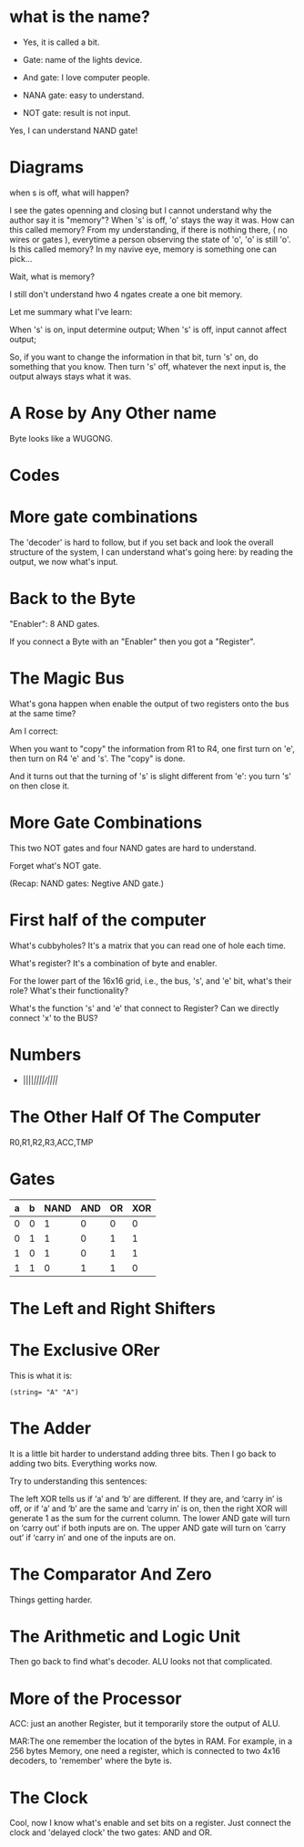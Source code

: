 * what is the name?
  - Yes, it is called a bit.
  
  - Gate: name of the lights device.

  - And gate: I love computer people.
    
  - NANA gate: easy to understand.

  - NOT gate: result is not input.

  Yes, I can understand NAND gate!
* Diagrams

  when s is off, what will happen?

  I see the gates openning and closing but I cannot understand why the
  author say it is "memory"? When 's' is off, 'o' stays the way it
  was. How can this called memory? From my understanding, if there is
  nothing there, ( no wires or gates ), everytime a person observing
  the state of 'o', 'o' is still 'o'. Is this called memory? In my
  navive eye, memory is something one can pick...

  Wait, what is memory?

  I still don't understand hwo 4 ngates create a one bit memory.

  Let me summary what I've learn:

  When 's' is on, input determine output;
  When 's' is off, input cannot affect output;

  So, if you want to change the information in that bit, turn 's' on,
  do something that you know. Then turn 's' off, whatever the next
  input is, the output always stays what it was.

* A Rose by Any Other name

  Byte looks like a WUGONG.

* Codes
* More gate combinations
  The 'decoder' is hard to follow, but if you set back and look the
  overall structure of the system, I can understand what's going here:
  by reading the output, we now what's input.

* Back to the Byte

  "Enabler": 8 AND gates.

  If you connect a Byte with an "Enabler" then you got a "Register".

* The Magic Bus

  What's gona happen when enable the output of two registers onto the
  bus at the same time?

  Am I correct:

  When you want to "copy" the information from R1 to R4, one first turn on
  'e', then turn on R4 'e' and 's'. The "copy" is done.

  And it turns out that the turning of 's' is slight different from
  'e': you turn 's' on then close it.

* More Gate Combinations

  This two NOT gates and four NAND gates are hard to understand.
  
  Forget what's NOT gate.

  (Recap: NAND gates: Negtive AND gate.)
* First half of the computer

  What's cubbyholes? It's a matrix that you can read one of hole each
  time.

  What's register? It's a combination of byte and enabler.

  For the lower part of the 16x16 grid, i.e., the bus, 's', and 'e'
  bit, what's their role? What's their functionality?

  What's the function 's' and 'e' that connect to Register? Can we
  directly connect 'x' to the BUS?
* Numbers
  - ||||/||||/||||/
* The Other Half Of The Computer
  R0,R1,R2,R3,ACC,TMP
* Gates
  | a | b | NAND | AND | OR | XOR |
  |---+---+------+-----+----+-----|
  | 0 | 0 |    1 |   0 |  0 |   0 |
  | 0 | 1 |    1 |   0 |  1 |   1 |
  | 1 | 0 |    1 |   0 |  1 |   1 |
  | 1 | 1 |    0 |   1 |  1 |   0 |
* The Left and Right Shifters
* The Exclusive ORer
  This is what it is:
  #+BEGIN_SRC elisp
  (string= "A" "A")  
  #+END_SRC
* The Adder
  It is a little bit harder to understand adding three bits. Then I go
  back to adding two bits. Everything works now.
 
  Try to understanding this sentences:
  #+BEGIN_VERSE
  The left XOR tells us if ‘a’ and ‘b’ are different. If they are, and ‘carry in’ is off, or if ‘a’ and ‘b’ are the same and ‘carry in’ is on, then the right XOR will generate 1 as the sum for the current column. The lower AND gate will turn on ‘carry out’ if both inputs are on. The upper AND gate will turn on ‘carry out’ if ‘carry in’ and one of the inputs are on.
  #+END_VERSE
  #+END_SRC
* The Comparator And Zero
  Things getting harder.
* The Arithmetic and Logic Unit
  Then go back to find what's decoder. ALU looks not that complicated.
* More of the Processor
  ACC: just an another Register, but it temporarily store the output
  of ALU.

  MAR:The one remember the location of the bytes in RAM. For example,
  in a 256 bytes Memory, one need a register, which is connected to
  two 4x16 decoders, to 'remember' where the byte is.
* The Clock
  Cool, now I know what's enable and set bits on a register. Just
  connect the clock and 'delayed clock' the two gates: AND and OR.
